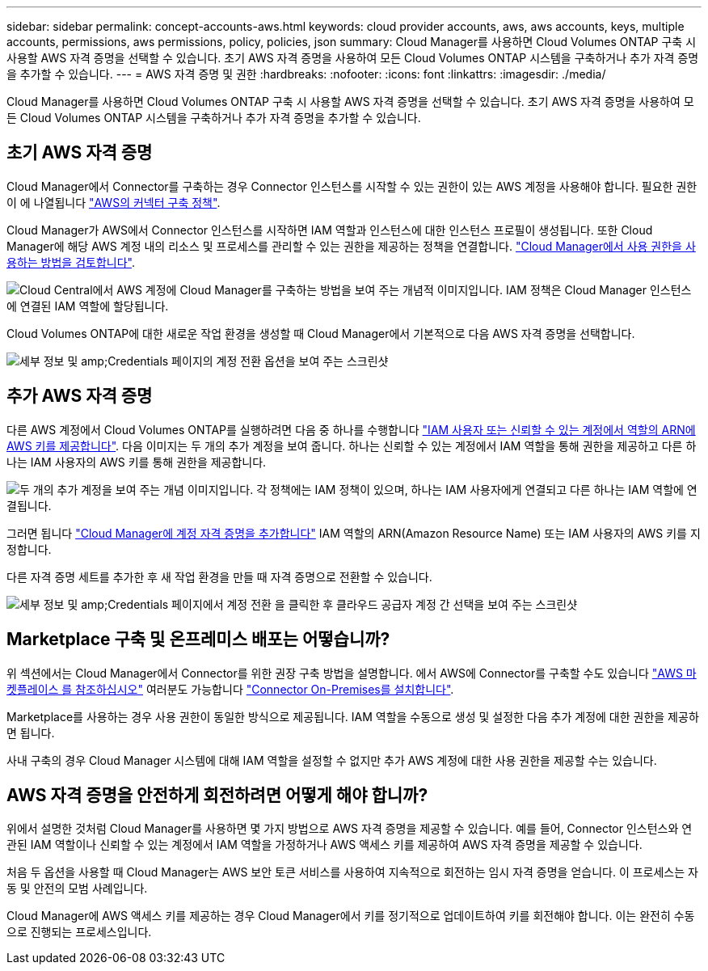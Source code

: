 ---
sidebar: sidebar 
permalink: concept-accounts-aws.html 
keywords: cloud provider accounts, aws, aws accounts, keys, multiple accounts, permissions, aws permissions, policy, policies, json 
summary: Cloud Manager를 사용하면 Cloud Volumes ONTAP 구축 시 사용할 AWS 자격 증명을 선택할 수 있습니다. 초기 AWS 자격 증명을 사용하여 모든 Cloud Volumes ONTAP 시스템을 구축하거나 추가 자격 증명을 추가할 수 있습니다. 
---
= AWS 자격 증명 및 권한
:hardbreaks:
:nofooter: 
:icons: font
:linkattrs: 
:imagesdir: ./media/


[role="lead"]
Cloud Manager를 사용하면 Cloud Volumes ONTAP 구축 시 사용할 AWS 자격 증명을 선택할 수 있습니다. 초기 AWS 자격 증명을 사용하여 모든 Cloud Volumes ONTAP 시스템을 구축하거나 추가 자격 증명을 추가할 수 있습니다.



== 초기 AWS 자격 증명

Cloud Manager에서 Connector를 구축하는 경우 Connector 인스턴스를 시작할 수 있는 권한이 있는 AWS 계정을 사용해야 합니다. 필요한 권한이 에 나열됩니다 https://mysupport.netapp.com/site/info/cloud-manager-policies["AWS의 커넥터 구축 정책"^].

Cloud Manager가 AWS에서 Connector 인스턴스를 시작하면 IAM 역할과 인스턴스에 대한 인스턴스 프로필이 생성됩니다. 또한 Cloud Manager에 해당 AWS 계정 내의 리소스 및 프로세스를 관리할 수 있는 권한을 제공하는 정책을 연결합니다. link:reference-permissions-aws.html["Cloud Manager에서 사용 권한을 사용하는 방법을 검토합니다"].

image:diagram_permissions_initial_aws.png["Cloud Central에서 AWS 계정에 Cloud Manager를 구축하는 방법을 보여 주는 개념적 이미지입니다. IAM 정책은 Cloud Manager 인스턴스에 연결된 IAM 역할에 할당됩니다."]

Cloud Volumes ONTAP에 대한 새로운 작업 환경을 생성할 때 Cloud Manager에서 기본적으로 다음 AWS 자격 증명을 선택합니다.

image:screenshot_accounts_select_aws.gif["세부 정보 및 amp;Credentials 페이지의 계정 전환 옵션을 보여 주는 스크린샷"]



== 추가 AWS 자격 증명

다른 AWS 계정에서 Cloud Volumes ONTAP를 실행하려면 다음 중 하나를 수행합니다 link:task-adding-aws-accounts.html["IAM 사용자 또는 신뢰할 수 있는 계정에서 역할의 ARN에 AWS 키를 제공합니다"]. 다음 이미지는 두 개의 추가 계정을 보여 줍니다. 하나는 신뢰할 수 있는 계정에서 IAM 역할을 통해 권한을 제공하고 다른 하나는 IAM 사용자의 AWS 키를 통해 권한을 제공합니다.

image:diagram_permissions_multiple_aws.png["두 개의 추가 계정을 보여 주는 개념 이미지입니다. 각 정책에는 IAM 정책이 있으며, 하나는 IAM 사용자에게 연결되고 다른 하나는 IAM 역할에 연결됩니다."]

그러면 됩니다 link:task-adding-aws-accounts.html#adding-aws-accounts-to-cloud-manager["Cloud Manager에 계정 자격 증명을 추가합니다"] IAM 역할의 ARN(Amazon Resource Name) 또는 IAM 사용자의 AWS 키를 지정합니다.

다른 자격 증명 세트를 추가한 후 새 작업 환경을 만들 때 자격 증명으로 전환할 수 있습니다.

image:screenshot_accounts_switch_aws.png["세부 정보 및 amp;Credentials 페이지에서 계정 전환 을 클릭한 후 클라우드 공급자 계정 간 선택을 보여 주는 스크린샷"]



== Marketplace 구축 및 온프레미스 배포는 어떻습니까?

위 섹션에서는 Cloud Manager에서 Connector를 위한 권장 구축 방법을 설명합니다. 에서 AWS에 Connector를 구축할 수도 있습니다 link:task-launching-aws-mktp.html["AWS 마켓플레이스 를 참조하십시오"] 여러분도 가능합니다 link:task-installing-linux.html["Connector On-Premises를 설치합니다"].

Marketplace를 사용하는 경우 사용 권한이 동일한 방식으로 제공됩니다. IAM 역할을 수동으로 생성 및 설정한 다음 추가 계정에 대한 권한을 제공하면 됩니다.

사내 구축의 경우 Cloud Manager 시스템에 대해 IAM 역할을 설정할 수 없지만 추가 AWS 계정에 대한 사용 권한을 제공할 수는 있습니다.



== AWS 자격 증명을 안전하게 회전하려면 어떻게 해야 합니까?

위에서 설명한 것처럼 Cloud Manager를 사용하면 몇 가지 방법으로 AWS 자격 증명을 제공할 수 있습니다. 예를 들어, Connector 인스턴스와 연관된 IAM 역할이나 신뢰할 수 있는 계정에서 IAM 역할을 가정하거나 AWS 액세스 키를 제공하여 AWS 자격 증명을 제공할 수 있습니다.

처음 두 옵션을 사용할 때 Cloud Manager는 AWS 보안 토큰 서비스를 사용하여 지속적으로 회전하는 임시 자격 증명을 얻습니다. 이 프로세스는 자동 및 안전의 모범 사례입니다.

Cloud Manager에 AWS 액세스 키를 제공하는 경우 Cloud Manager에서 키를 정기적으로 업데이트하여 키를 회전해야 합니다. 이는 완전히 수동으로 진행되는 프로세스입니다.
